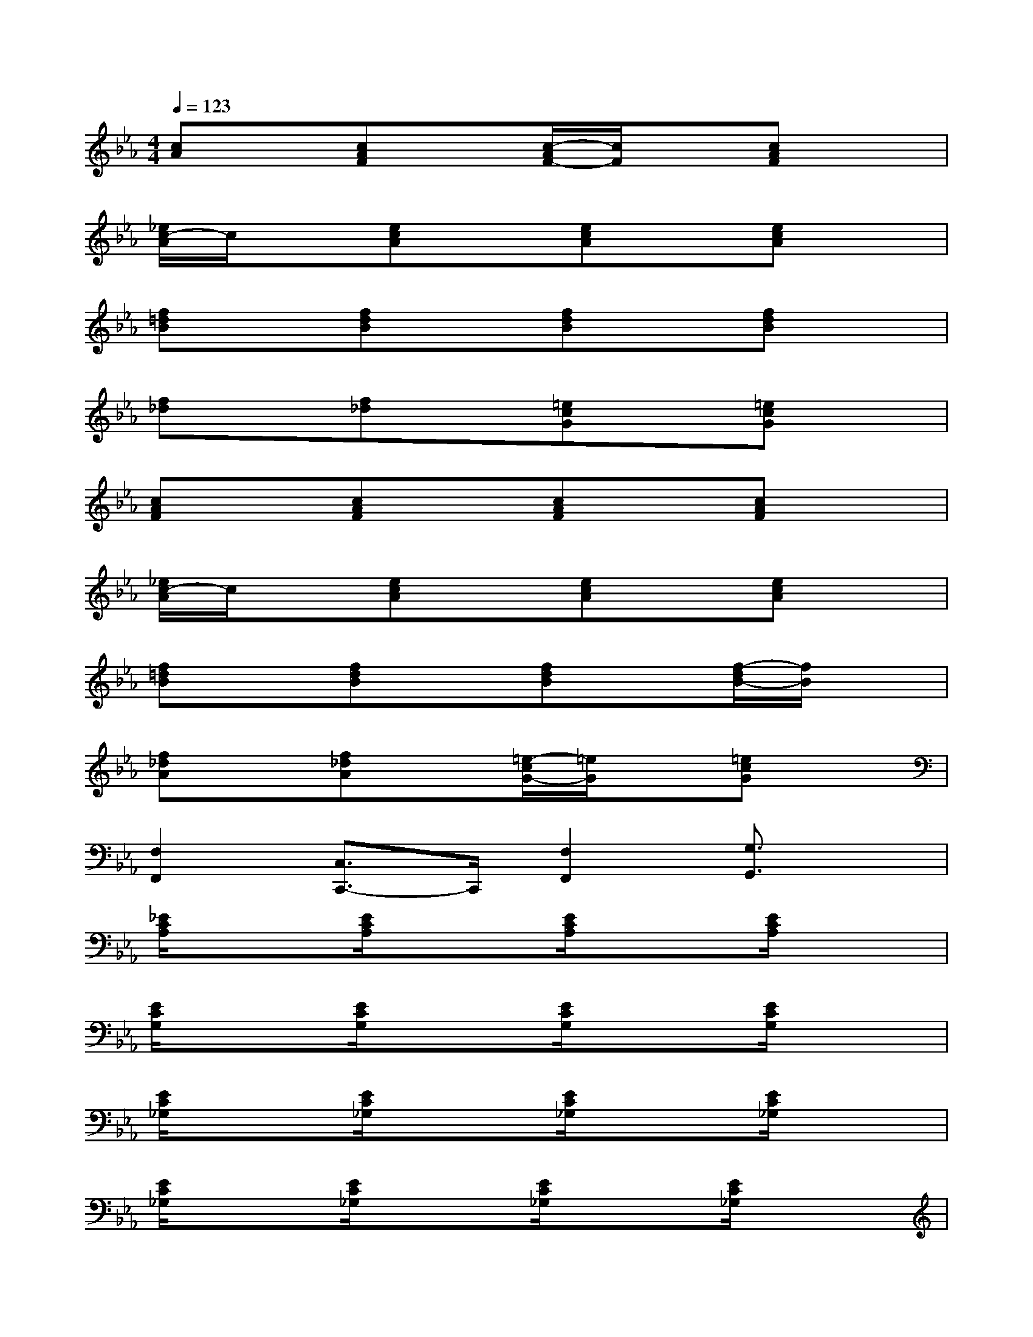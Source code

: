 X:1
T:
M:4/4
L:1/8
Q:1/4=123
K:Eb%3flats
V:1
[cA]x[cAF]x[c/2-A/2F/2-][c/2F/2]x[cAF]x|
[_e/2c/2-A/2]c/2x[ecA]x[ecA]x[ecA]x|
[f=dB]x[fdB]x[fdB]x[fdB]x|
[f_d]x[f_d]x[=ecG]x[=ecG]x|
[cAF]x[cAF]x[cAF]x[cAF]x|
[_e/2c/2-A/2]c/2x[ecA]x[ecA]x[ecA]x|
[f=dB]x[fdB]x[fdB]x[f/2-d/2B/2-][f/2B/2]x|
[f_dA]x[f_dA]x[=e/2-c/2G/2-][=e/2G/2]x[=ecG]x|
[F,2F,,2][C,3/2C,,3/2-]C,,/2[F,2F,,2][G,3/2G,,3/2]x/2|
[_E/2C/2A,/2]x3/2[E/2C/2A,/2]x3/2[E/2C/2A,/2]x3/2[E/2C/2A,/2]x3/2|
[E/2C/2G,/2]x3/2[E/2C/2G,/2]x3/2[E/2C/2G,/2]x3/2[E/2C/2G,/2]x3/2|
[E/2C/2_G,/2]x3/2[E/2C/2_G,/2]x3/2[E/2C/2_G,/2]x3/2[E/2C/2_G,/2]x3/2|
[E/2C/2_G,/2]x3/2[E/2C/2_G,/2]x3/2[E/2C/2_G,/2]x3/2[E/2C/2_G,/2]x3/2|
[A/2F/2_D/2]x3/2[A/2F/2_D/2]x3/2[A/2F/2_D/2]x3/2[A/2F/2_D/2]x3/2|
[A/2=E/2_D/2]x3/2[A/2=E/2_D/2]x3/2[A/2=E/2_D/2]x3/2[A/2=E/2_D/2]x3/2|
[A/2F/2C/2]x3/2[A/2F/2C/2]x3/2[A/2F/2C/2]x3/2[A/2F/2C/2]x3/2